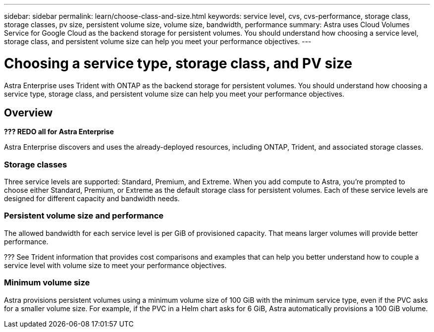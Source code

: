 ---
sidebar: sidebar
permalink: learn/choose-class-and-size.html
keywords: service level, cvs, cvs-performance, storage class, storage classes, pv size, persistent volume size, volume size, bandwidth, performance
summary: Astra uses Cloud Volumes Service for Google Cloud as the backend storage for persistent volumes. You should understand how choosing a service level, storage class, and persistent volume size can help you meet your performance objectives.
---

= Choosing a service type, storage class, and PV size
:hardbreaks:
:icons: font
:imagesdir: ../media/concepts/

[.lead]
Astra Enterprise uses Trident with ONTAP as the backend storage for persistent volumes. You should understand how choosing a service type, storage class, and persistent volume size can help you meet your performance objectives.

== Overview

*??? REDO all for Astra Enterprise*

Astra Enterprise discovers and uses the already-deployed resources, including ONTAP, Trident, and associated storage classes.

=== Storage classes

Three service levels are supported: Standard, Premium, and Extreme. When you add compute to Astra, you're prompted to choose either Standard, Premium, or Extreme as the default storage class for persistent volumes. Each of these service levels are designed for different capacity and bandwidth needs.



=== Persistent volume size and performance

The allowed bandwidth for each service level is per GiB of provisioned capacity. That means larger volumes will provide better performance.

??? See Trident information that provides cost comparisons and examples that can help you better understand how to couple a service level with volume size to meet your performance objectives.

=== Minimum volume size

Astra provisions persistent volumes using a minimum volume size of 100 GiB with the minimum service type, even if the PVC asks for a smaller volume size. For example, if the PVC in a Helm chart asks for 6 GiB, Astra automatically provisions a 100 GiB volume.
